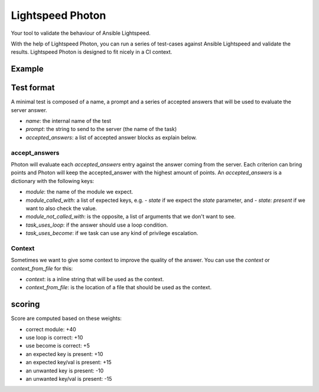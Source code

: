 =================
Lightspeed Photon
=================

Your tool to validate the behaviour of Ansible Lightspeed.

With the help of Lightspeed Photon, you can run a series of test-cases against Ansible Lightspeed and validate the results. Lightspeed Photon is designed to fit nicely in a CI context.

Example
=======


.. shell::

   $ lightspeed-photon test-directory/
   (...)


Test format
===========

A minimal test is composed of a name, a prompt and a series of accepted answers that will be used to evaluate the server answer.


.. yaml::
    - name: test_container_flow_with_podman_1
      prompt: Stop a podman container named my_app
      accepted_answers:
      - module: containers.podman.podman_container
        module_called_with:
        - name: my_app
        - state: stopped

- `name`: the internal name of the test
- `prompt`: the string to send to the server (the name of the task)
- `accepted_answers`: a list of accepted answer blocks as explain below.


accept_answers
--------------

Photon will evaluate each `accepted_answers` entry against the answer coming from the server. Each criterion can bring points and Photon will keep the accepted_answer with the highest amount of points. An `accepted_answers` is a dictionary with the following keys:

- `module`: the name of the module we expect.
- `module_called_with`: a list of expected keys, e.g. `- state` if we expect the `state` parameter, and `- state: present` if we want to also check the value.
- `module_not_called_with`: is the opposite, a list of arguments that we don't want to see.
- `task_uses_loop`: if the answer should use a loop condition.
- `task_uses_become`: if we task can use any kind of privilege escalation.

Context
-------

Sometimes we want to give some context to improve the quality of the answer. You can use the `context` or `context_from_file` for this:

- `context`: is a inline string that will be used as the context.
- `context_from_file`: is the location of a file that should be used as the context.

.. yaml::
    - name: create_an_aws_instance_with_context
      prompt: "    - name: create a new AWS instance called test_vm"
      context_from_file: context/aws_long_context.yaml

.. yaml::
    - name: create_an_aws_instance_with_context
      prompt: "    - name: create a new AWS instance called test_vm"
      context: "- set_fact:\n    foo: bar\n"


scoring
=======

Score are computed based on these weights:

- correct module: +40
- use loop is correct: +10
- use become is correct: +5
- an expected key is present: +10
- an expected key/val is present: +15
- an unwanted key is present: -10
- an unwanted key/val is present: -15
